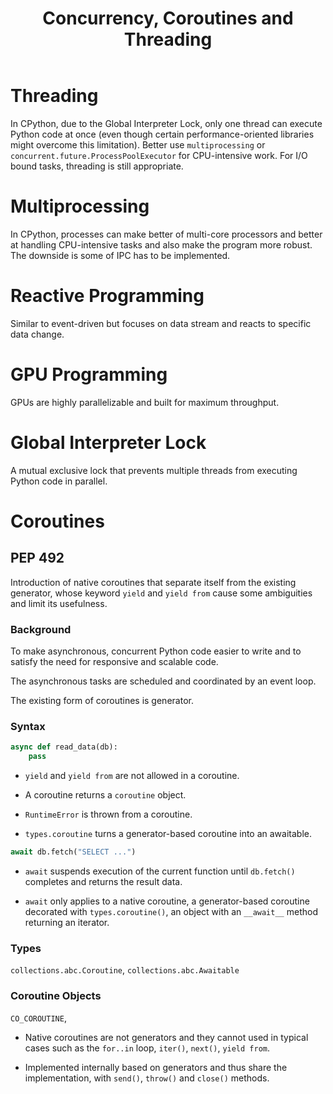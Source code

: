 #+title: Concurrency, Coroutines and Threading

* Threading

In CPython, due to the Global Interpreter Lock, only one thread can execute
Python code at once (even though certain performance-oriented libraries might
overcome this limitation). Better use =multiprocessing= or
=concurrent.future.ProcessPoolExecutor= for CPU-intensive work.
For I/O bound tasks, threading is still appropriate.

* Multiprocessing

In CPython, processes can make better of multi-core processors and better at
handling CPU-intensive tasks and also make the program more robust. The downside
is some of IPC has to be implemented.

* Reactive Programming

Similar to event-driven but focuses on data stream and reacts to specific data change.

* GPU Programming

GPUs are highly parallelizable and built for maximum throughput.

* Global Interpreter Lock

A mutual exclusive lock that prevents multiple threads from executing Python code in parallel.

* Coroutines

** PEP 492

Introduction of native coroutines that separate itself from the existing generator, whose
keyword =yield= and =yield from= cause some ambiguities and limit its usefulness.

*** Background

To make asynchronous, concurrent Python code easier to write
and to satisfy the need for responsive and scalable code.

The asynchronous tasks are scheduled and coordinated by an event loop.

The existing form of coroutines is generator.

*** Syntax

#+begin_src python
async def read_data(db):
    pass
#+end_src

- =yield= and =yield from= are not allowed in a coroutine.

- A coroutine returns a =coroutine= object.

- =RuntimeError= is thrown from a coroutine.

- =types.coroutine= turns a generator-based coroutine into an awaitable.

#+begin_src python
await db.fetch("SELECT ...")
#+end_src

- =await= suspends execution of the current function until =db.fetch()=
  completes and returns the result data.

- =await= only applies to a native coroutine, a generator-based coroutine
  decorated with =types.coroutine()=, an object with an =__await__= method
  returning an iterator.

#+TODO async for, async with

*** Types

=collections.abc.Coroutine=, =collections.abc.Awaitable=

*** Coroutine Objects

=CO_COROUTINE=,

- Native coroutines are not generators and they cannot used in typical cases such
  as the =for..in= loop, =iter()=, =next()=, =yield from=.

- Implemented internally based on generators and thus share the implementation,
  with =send()=, =throw()= and =close()= methods.
